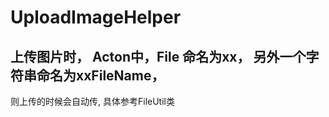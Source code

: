 
* UploadImageHelper
** 上传图片时， Acton中，File 命名为xx， 另外一个字符串命名为xxFileName，
   则上传的时候会自动传, 具体参考FileUtil类

 
